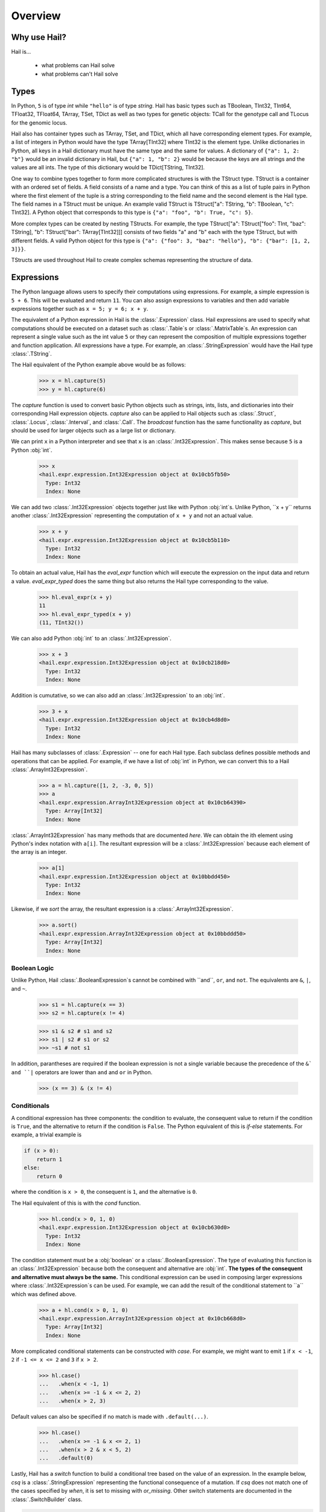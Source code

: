 .. _sec-overview:

.. py:currentmodule:: hail

========
Overview
========

-------------
Why use Hail?
-------------

Hail is...

  - what problems can Hail solve
  - what problems can't Hail solve

-----
Types
-----

In Python, ``5`` is of type `int` while ``"hello"`` is of type `string`. Hail has
basic types such as TBoolean,
TInt32, TInt64, TFloat32, TFloat64, TArray, TSet, TDict as well as two types for
genetic objects: TCall for the genotype call and TLocus for the genomic locus.

Hail also has container types such as TArray, TSet, and TDict, which all have
corresponding element types. For example, a list of integers
in Python would have the type TArray[TInt32] where TInt32 is the element type. Unlike
dictionaries in Python, all keys in a Hail dictionary must have the same type
and the same for values. A dictionary of ``{"a": 1, 2: "b"}`` would be an invalid
dictionary in Hail, but ``{"a": 1, "b": 2}`` would be because the keys are all
strings and the values are all ints. The type of this dictionary would be
TDict[TString, TInt32].

One way to combine types together to form more complicated structures is with the
TStruct type. TStruct is a container with an ordered set of fields. A
field consists of a name and a type. You can think of this as a list of tuple
pairs in Python where the first element of the tuple is a string corresponding to
the field name and the second element is the Hail type. The field names in a TStruct
must be unique. An example valid TStruct is
TStruct["a": TString, "b": TBoolean, "c": TInt32]. A Python object that corresponds
to this type is ``{"a": "foo", "b": True, "c": 5}``.

More complex types can be created by nesting TStructs. For example, the type
TStruct["a": TStruct["foo": TInt, "baz": TString], "b": TStruct["bar": TArray[TInt32]]] consists
of two fields "a" and "b" each with the type TStruct, but with different fields.
A valid Python object for this type is ``{"a": {"foo": 3, "baz": "hello"}, "b":
{"bar": [1, 2, 3]}}``.

TStructs are used throughout Hail to create complex schemas representing
the structure of data.

-----------
Expressions
-----------

The Python language allows users to specify their computations using expressions.
For example, a simple expression is ``5 + 6``. This will be evaluated and return
``11``. You can also assign expressions to variables and then add variable expressions
together such as ``x = 5; y = 6; x + y``.

The equivalent of a Python expression in Hail is the :class:`.Expression` class.
Hail expressions are used to specify what computations should be executed on a
dataset such as :class:`.Table`s or :class:`.MatrixTable`s. An expression can represent a single value
such as the int value ``5`` or they can represent the composition of multiple expressions
together and function application. All expressions have a type. For example, an :class:`.StringExpression` would
have the Hail type :class:`.TString`.

The Hail equivalent of the Python example above would be as follows:

    >>> x = hl.capture(5)
    >>> y = hl.capture(6)

The `capture` function is used to convert basic Python objects such as strings, ints,
lists, and dictionaries into their corresponding Hail expression objects.
`capture` also can be applied to Hail objects such as :class:`.Struct`, :class:`.Locus`,
:class:`.Interval`, and :class:`.Call`. The `broadcast` function has the same
functionality as `capture`, but should be used for larger objects such as
a large list or dictionary.

We can print ``x`` in a Python interpreter and see that ``x`` is an :class:`.Int32Expression`.
This makes sense because ``5`` is a Python :obj:`int`.

    >>> x
    <hail.expr.expression.Int32Expression object at 0x10cb5fb50>
      Type: Int32
      Index: None

We can add two :class:`.Int32Expression` objects together just like with Python
:obj:`int`s. Unlike Python, ``x + y`` returns another :class:`.Int32Expression` representing the computation
of ``x + y`` and not an actual value.

    >>> x + y
    <hail.expr.expression.Int32Expression object at 0x10cb5b110>
      Type: Int32
      Index: None

To obtain an actual value, Hail has the `eval_expr` function which will execute the
expression on the input data and return a value. `eval_expr_typed` does the same thing
but also returns the Hail type corresponding to the value.

    >>> hl.eval_expr(x + y)
    11
    >>> hl.eval_expr_typed(x + y)
    (11, TInt32())

We can also add Python :obj:`int` to an :class:`.Int32Expression`.

    >>> x + 3
    <hail.expr.expression.Int32Expression object at 0x10cb218d0>
      Type: Int32
      Index: None

Addition is cumutative, so we can also add an :class:`.Int32Expression` to an
:obj:`int`.

    >>> 3 + x
    <hail.expr.expression.Int32Expression object at 0x10cb4d8d0>
      Type: Int32
      Index: None

Hail has many subclasses of :class:`.Expression` -- one for each Hail type. Each
subclass defines possible methods and operations that can be applied. For example,
if we have a list of :obj:`int` in Python, we can convert this to a Hail :class:`.ArrayInt32Expression`.

    >>> a = hl.capture([1, 2, -3, 0, 5])
    >>> a
    <hail.expr.expression.ArrayInt32Expression object at 0x10cb64390>
      Type: Array[Int32]
      Index: None

:class:`.ArrayInt32Expression` has many methods that are documented `here`. We
can obtain the ith element using Python's index notation with ``a[i]``. The resultant
expression will be a :class:`.Int32Expression` because each element of the array is
an integer.

    >>> a[1]
    <hail.expr.expression.Int32Expression object at 0x10bbdd450>
      Type: Int32
      Index: None

Likewise, if we `sort` the array, the resultant expression is a :class:`.ArrayInt32Expression`.

    >>> a.sort()
    <hail.expr.expression.ArrayInt32Expression object at 0x10bbddd50>
      Type: Array[Int32]
      Index: None


Boolean Logic
=============

Unlike Python, Hail :class:`.BooleanExpression`s cannot be combined with ``and``, ``or``,
and ``not``. The equivalents are ``&``, ``|``, and ``~``.

    >>> s1 = hl.capture(x == 3)
    >>> s2 = hl.capture(x != 4)

    >>> s1 & s2 # s1 and s2
    >>> s1 | s2 # s1 or s2
    >>> ~s1 # not s1

In addition, parantheses are required if the boolean expression is not a single variable
because the precedence of the ``&` and ``|`` operators are lower than ``and`` and ``or``
in Python.

    >>> (x == 3) & (x != 4)

Conditionals
============

A conditional expression has three components: the condition to evaluate, the consequent
value to return if the condition is ``True``, and the alternative to return if the
condition is ``False``. The Python equivalent of this is `if-else` statements. For example,
a trivial example is

.. code-block:: python

    if (x > 0):
        return 1
    else:
        return 0

where the condition is ``x > 0``, the consequent is ``1``, and the alternative is ``0``.

The Hail equivalent of this is with the `cond` function.

    >>> hl.cond(x > 0, 1, 0)
    <hail.expr.expression.Int32Expression object at 0x10cb630d0>
      Type: Int32
      Index: None


The condition statement must be a :obj:`boolean` or a :class:`.BooleanExpression`.
The type of evaluating this function is an :class:`.Int32Expression` because both the
consequent and alternative are :obj:`int`. **The types of the consequent and alternative
must always be the same.** This conditional expression can be used in composing
larger expressions where :class:`.Int32Expression`s can be used. For example, we
can add the result of the conditional statement to ``a`` which was defined above.

    >>> a + hl.cond(x > 0, 1, 0)
    <hail.expr.expression.ArrayInt32Expression object at 0x10cb668d0>
      Type: Array[Int32]
      Index: None

More complicated conditional statements can be constructed with `case`. For example,
we might want to emit ``1`` if ``x < -1``, ``2`` if ``-1 <= x <= 2`` and ``3`` if ``x > 2``.

    >>> hl.case()
    ...   .when(x < -1, 1)
    ...   .when(x >= -1 & x <= 2, 2)
    ...   .when(x > 2, 3)

Default values can also be specified if no match is made with ``.default(...)``.

    >>> hl.case()
    ...   .when(x >= -1 & x <= 2, 1)
    ...   .when(x > 2 & x < 5, 2)
    ...   .default(0)


Lastly, Hail has a `switch` function to build a conditional tree based on the
value of an expression. In the example below, `csq` is a :class:`.StringExpression`
representing the functional consequence of a mutation. If `csq` does not match
one of the cases specified by `when`, it is set to missing with `or_missing`. Other
switch statements are documented in the :class:`.SwitchBuilder` class.

.. code-block:: python

    is_damaging = (hl.switch(csq)
                     .when("synonymous", False)
                     .when("intron", False)
                     .when("nonsense", True)
                     .when("indel", True)
                     .or_missing())


Missingness
===========

An expression representing a missing value of a given type can be generated with
the `null` function which takes the type as its single argument. An example of
generating a :class:`.Float64Expression` that is missing is

    >>> hl.null(TFloat64())

These can be used with conditional statements to set values to missing if they
don't satisfy a condition:

    >>> hl.cond(x > 2.0, x, hl.null(TFloat64()))

The result of method calls on a missing value is ``None``. For example, if
we define ``cnull`` to be a missing value with type :class:`.TCall`, calling
the method `is_het` will return ``None`` and not ``False``.

    >>> cnull = hl.null(TCall())
    >>> cnull.is_het()
    None


Binding Variables
=================

Hail inlines function calls each time an expression appears. This can result
in unexpected behavior when random values are used. For example, let ``x`` be
a random number generated with the function `rand_unif`.

    >>> x = hl.rand_unif(0, 1)

If we create a list with x repeated 3 times, we'd expect to get an array with identical
values. However, instead we see a list of 3 random numbers.

    >>> hl.eval_expr([x, x, x])
    [0.8846327207915881, 0.14415148553468504, 0.8202677741734825]

To solve this problem, we can use the `bind` function to bind an expression to a
value before applying it in a function.

    >>> expr = hl.bind(hl.rand_unif(0, 1), lambda x: [x, x, x])
    >>> hl.eval_expr(expr)
    [0.5562065047992025, 0.5562065047992025, 0.5562065047992025]


---------
Functions
---------

Missingness
===========

Struct Operations
=================

Statistical tests
=================

Aggregators
===========

  - min, max, count, etc.
  - randomness (pcoin, etc) -- plus note on why this isn't stable
  - statistical tests
  - aggregators


-----
Table
-----

A :class:`~hail.Table` is the Hail equivalent of a SQL table, a Pandas Dataframe, an R Dataframe,
a dyplr Tibble, or a Spark Dataframe. It consists of rows of data conforming to
a given schema where each column (row field) in the dataset is of a specific type.

An example of a table is below:

+---------+---------+-------+
| Sample  | Status  | qPhen |
+---------+---------+-------+
| String  | String  | Int32 |
+---------+---------+-------+
| HG00096 | CASE    | 27704 |
| HG00097 | CASE    | 16636 |
| HG00099 | CASE    |  7256 |
| HG00100 | CASE    | 28574 |
| HG00101 | CASE    | 12088 |
| HG00102 | CASE    | 19740 |
| HG00103 | CASE    |  1861 |
| HG00105 | CASE    | 22278 |
| HG00106 | CASE    | 26484 |
| HG00107 | CASE    | 29726 |
+---------+---------+-------+

It's schema is

.. code-block::text

    TStruct(Sample=TString, Status=TString, qPhen = TInt32)


Global Fields
=============

In addition to row fields, Hail tables also have global fields. You can think of globals as
extra fields in the table whose values are identical for every row. For example,
the same table above with the global field ``X = 5`` can be thought of as

+---------+---------+-------+-------+
| Sample  | Status  | qPhen |     X |
+---------+---------+-------+-------+
| String  | String  | Int32 | Int32 |
+---------+---------+-------+-------+
| HG00096 | CASE    | 27704 |     5 |
| HG00097 | CASE    | 16636 |     5 |
| HG00099 | CASE    |  7256 |     5 |
| HG00100 | CASE    | 28574 |     5 |
| HG00101 | CASE    | 12088 |     5 |
| HG00102 | CASE    | 19740 |     5 |
| HG00103 | CASE    |  1861 |     5 |
| HG00105 | CASE    | 22278 |     5 |
| HG00106 | CASE    | 26484 |     5 |
| HG00107 | CASE    | 29726 |     5 |
+---------+---------+-------+-------+

but the value ``5`` is only stored once for the entire dataset and NOT once per
row of the table. The output of `describe` lists what all of the row
fields and global fields are.

.. code-block::text

    Global fields:
        'X': Int32

    Row fields:
        'Sample': String
        'Status': String
        'qPhen': Int32


Keys
====

Row fields can be specified to be the keys of the table with the method `key_by`.
Keys are important for joining tables together (discussed below).

Referencing Fields
==================

Each :class:`.Table` object has all of its row fields and global fields as
attributes in its namespace. This means that the row field `Sample` can be accessed
from table `t` with ``t.Sample`` or ``t['Sample']``. If `t` also had a global field `X`,
then it could be accessed by either ``t.X`` or ``t['X']``. Both row fields and global
fields are top level fields. Be aware that accessing a field with the `dot` notation will not work
if the field name has special characters or periods in it. The Python type of each
attribute is an :class:`.Expression` that also contains context about its type and source,
in this case a row field of table `t`.

    >>> t

.. code-block:: text

    is.hail.table.Table@42dd544f

    >>> t.Sample

.. code-block:: text

    <hail.expr.expression.StringExpression object at 0x10b498290>
      Type: String
      Index:
        row of is.hail.table.Table@42dd544f

Import
======

Hail has functions to create tables from a variety of data sources.
The most common use case is to load data from a TSV or CSV file, which can be
done with the `import_table` function.

.. doctest::

    t = methods.import_table("data/kt_example1.tsv", impute=True)

A table can also be created from Python
objects with `parallelize`. For example, a table with only the first two rows
above could be created from Python objects.

.. doctest::

    rows = [{"Sample": "HG00096", "Status": "CASE", "qPhen": 27704},
            {"Sample": "HG00097", "Status": "CASE", "qPhen": 16636}]

    schema = TStruct(["Sample", "Status", "qPhen"], [TString(), TString(), TInt32()])

    t_new = Table.parallelize(rows, schema)

Examples of genetics-specific import methods are
`import_interval_list`, `import_fam`, and `import_bed`. Many Hail methods also
return tables.

Common Operations
=================

The main operations on a table are `select` and `drop` to add or remove row fields,
`filter` to either keep or remove rows based on a condition, and `annotate` to add
new row fields or update the values of existing row fields. For example, extending
the example table above, we can filter the table to only contain rows where
``qPhen < 15000``, add a new row field `SampleInt` which is the integer component of the row
field `Sample`, add a new global field `foo`, and select only the row fields `SampleInt` and
`qPhen` as well as define a new row field `bar` which is the product of `qPhen` and `SampleInt`.
Lastly, we can use `show` to view the first 10 rows of the new table.


# FIXME: add transmute and explode

.. doctest::

    t_new = t.filter(t['qPhen'] < 15000)
    t_new = t_new.annotate(SampleInt = t.Sample.replace("HG", "").to_int32())
    t_new = t_new.annotate_globals(foo = 131)
    t_new = t_new.select(t['SampleInt'], t['qPhen'], bar = t['qPhen'] * t['SampleInt'])
    t_new.show()

The final output is

.. code-block:: text

    +-----------+-------+---------+
    | SampleInt | qPhen |     bar |
    +-----------+-------+---------+
    |     Int32 | Int32 |   Int32 |
    +-----------+-------+---------+
    |        99 |  7256 |  718344 |
    |       101 | 12088 | 1220888 |
    |       103 |  1861 |  191683 |
    |       113 |  8845 |  999485 |
    |       116 | 12742 | 1478072 |
    |       121 |  4832 |  584672 |
    |       124 |  2691 |  333684 |
    |       125 | 14466 | 1808250 |
    |       127 | 10224 | 1298448 |
    |       128 |  2807 |  359296 |
    +-----------+-------+---------+

with the following schema:

.. code-block:: text

    Global fields:
        'foo': Int32

    Row fields:
        'SampleInt': Int32
        'qPhen': Int32
        'bar': Int32

Aggregations
============

A commonly used operation is to compute an aggregate statistic over the rows of
the dataset. Hail provides an `aggregate`
method along with many `aggregator functions` to return the result of a query.
For example, to compute the fraction of rows with ``Status == "CASE"`` and the
mean value for `qPhen`, we can run the following command:

.. doctest::

    result = t.aggregate(frac_case = agg.fraction(t.Status == "CASE"),
                         mean_qPhen = agg.mean(t.qPhen))
    result

.. code-block:: text

    Struct(frac_case=0.41, mean_qPhen=17594.625)

We also might want to compute the mean value of `qPhen` for each unique value of `Status`.
To do this, we need to first create a :class:`.GroupedTable` using the `group_by` method. This
will expose the method `aggregate` which can be used to compute new row fields
over the grouped-by rows.

.. doctest::

    t_agg = (t.group_by('Status')
              .aggregate(mean = agg.mean(t['qPhen'])))
    t_agg.show()


.. code-block:: text

    +--------+-------------+
    | Status |        mean |
    +--------+-------------+
    | String |     Float64 |
    +--------+-------------+
    | CASE   | 1.83183e+04 |
    | CTRL   | 1.70995e+04 |
    +--------+-------------+

Note that the result of `t.group_by(...).aggregate(...)` is a new :class:`.Table`
while the result of `t.aggregate(...)` is a :class:`.Struct`.

Joins
=====

To join the row fields of two tables together, Hail provides a `join` method with
options for how to join the rows together (left, right, inner, outer). The tables are
joined by the row fields designated as keys. The number of keys and their types
must be identical between the two tables. However, the names of the keys do not
need to be identical. Use the `key` attribute to view the current
table row keys and the `key_by` method to change the table keys. If top level
row field names overlap between the two tables, the second table's field names
will be appended with a unique identifier "_N".

.. doctest::

    t1 = t.key_by('Sample')
    t2 = (functions.import_table("data/kt_example2.tsv", impute=True)
                   .key_by('Sample'))

    t_join = t1.join(t2)
    t_join.show()

.. code-block:: text

    +---------+--------+-------+-------------+--------+
    | Sample  | Status | qPhen |      qPhen2 | qPhen3 |
    +---------+--------+-------+-------------+--------+
    | String  | String | Int32 |     Float64 |  Int32 |
    +---------+--------+-------+-------------+--------+
    | HG00097 | CASE   | 16636 | 3.32720e+03 |  16626 |
    | HG00128 | CASE   |  2807 | 5.61400e+02 |   2797 |
    | HG00111 | CASE   | 30065 | 6.01300e+03 |  30055 |
    | HG00122 | CASE   |    NA | 0.00000e+00 |    -10 |
    | HG00107 | CASE   | 29726 | 5.94520e+03 |  29716 |
    | HG00136 | CASE   | 12348 | 2.46960e+03 |  12338 |
    | HG00113 | CASE   |  8845 | 1.76900e+03 |   8835 |
    | HG00103 | CASE   |  1861 | 3.72200e+02 |   1851 |
    | HG00120 | CASE   | 19599 | 3.91980e+03 |  19589 |
    | HG00114 | CASE   | 31255 | 6.25100e+03 |  31245 |
    +---------+--------+-------+-------------+--------+

In addition to using the `join` method, Hail provides an additional join syntax
using Python's bracket notation. For example, below we add the column `qPhen2` from table
2 to table 1 by joining on the row field `Sample`:

.. doctest::

    t1 = t1.annotate(qPhen2 = t2[t.Sample].qPhen2)
    t1.show()

.. code-block:: text

    +---------+--------+-------+-------------+
    | Sample  | Status | qPhen |      qPhen2 |
    +---------+--------+-------+-------------+
    | String  | String | Int32 |     Float64 |
    +---------+--------+-------+-------------+
    | HG00180 | CTRL   | 27337 |          NA |
    | HG00160 | CTRL   | 29590 |          NA |
    | HG00141 | CTRL   | 25689 |          NA |
    | HG00097 | CASE   | 16636 | 3.32720e+03 |
    | HG00145 | CTRL   |  7641 |          NA |
    | HG00158 | CTRL   | 12369 |          NA |
    | HG00243 | CTRL   | 18065 |          NA |
    | HG00128 | CASE   |  2807 | 5.61400e+02 |
    | HG00234 | CTRL   | 18268 |          NA |
    | HG00111 | CASE   | 30065 | 6.01300e+03 |
    +---------+--------+-------+-------------+

The general format of the key word argument to `annotate` is

.. code-block:: text

    new_field_name = <other table> [<this table's keys >].<field to insert>

Note that both `t1` and `t2` have been keyed by the column `Sample` with the same
type TString. This syntax for joining can be extended to add new row fields
from many tables simultaneously.

If both `t1` and `t2` have the same schema, but different rows, the rows
of the two tables can be combined with `union`.


Interacting with Tables Locally
===============================

Hail has many useful methods for interacting with tables locally such as in an
iPython notebook. Use the `show` method to see the first 10 rows of a table.

`take` will collect the first `n` rows of a table into a local Python list

.. doctest::

    x = t.take(3)
    x

.. code-block:: text

    [Struct(Sample=HG00096, Status=CASE, qPhen=27704),
     Struct(Sample=HG00097, Status=CASE, qPhen=16636),
     Struct(Sample=HG00099, Status=CASE, qPhen=7256)]

Note that each element of the list is a Struct whose elements can be accessed using
Python's get attribute notation

.. doctest::

    x[0].qPhen

.. code-block:: text

    27704

When testing pipelines, it is helpful to subset the dataset to the first `n` rows
with the `head` method. The result of `head` is a new Table rather than a local
list of Struct elements as with `take` or a printed representation with `show`.
`sample` will return a randomly sampled fraction of the dataset. This is useful
for having a smaller, but random subset of the data.

`describe` is a useful method for showing all of the fields of the table and their
types. The complete table schemas can be accessed with `schema` and `global_schema`.
The row fields that are keys can be accessed with `key`. Lastly, the `num_columns`
attribute returns the number of row fields and the `count` method returns the
number of rows in the table.

Export
======

Hail provides multiple functions to export data to other formats. Tables
can be exported to TSV files with the `export` method or written to disk in Hail's
on-disk format with `write` and read back in with `read_table`. Tables can also be exported to Pandas tables with
`to_pandas` or to Spark Dataframes with `to_spark`. Lastly, tables can be converted
to a Hail :class:`.MatrixTable` with `to_matrix_table`, which is the subject of the next
section.

-----------
MatrixTable
-----------

A :class:`.MatrixTable` is a distributed two-dimensional dataset consisting of
four components: a two-dimensional matrix where each entry is indexed by row
key(s) and column key(s), a corresponding rows table that stores all of the row
fields which are constant for every column in the dataset, a corresponding
columns table that stores all of the column fields that are constant for every
row in the dataset, and a set of global fields that are constant for every entry
in the dataset.

Unlike a :class:`.Table` which has two schemas, a matrix table has four schemas
that define the structure of the dataset. The rows table has a `row_schema`, the
columns table has a `col_schema`, each entry in the matrix follows the schema
defined by `entry_schema`, and the global fields have a `global_schema`.

In addition, there are different operations on the matrix for each dimension
of the data. For example, instead of just `filter` for tables, matrix tables
have `filter_rows`, `filter_cols`, and `filter_entries`.

One equivalent way of representing this data is in one combined table encompassing
all row, column, and global fields with one row in the table per entry in the matrix (coordinate form).
Hail does not store the data in this format as it is inefficient when computing
results and the on-disk representation would be massive as constant values are
repeated per entry in the dataset.

Keys
====

Analogous to tables, matrix tables also have keys. However, instead of one key, matrix
tables have two keys: one for the rows table and the other for the columns table.  Entries
are indexed by both the row keys and column keys. The keys
can be accessed with the attributes `row_key` and `col_key` and set with the methods
`key_rows_by` and `key_cols_by`. Keys are used for joining tables together (discussed below).

In addition, each matrix table has a `partition_key`. This key is used for specifying
the ordering of the matrix table along the row dimension, which is important for
performance.


Referencing Fields
==================

All fields (row, column, global, entry)
are top-level and exposed as attributes on the :class:`.MatrixTable` object.
For example, if the matrix table `mt` had a row field `locus`, this field
could be referenced with either ``mt.locus`` or ``mt['locus']``. The former
access pattern does not work with field names with special characters or periods
in it.

The result of referencing a field from a matrix table is an :class:`Expression` which knows its type
and knows its source as well as whether it is a row field, column field, entry field, or global field.
Hail uses this context to know which operations are allowed for a given expression.

When evaluated in a Python interpreter, we can see ``mt.locus`` is a :class:`.LocusExpression`
with type `Locus(GRCh37)` and it is a row field of the MatrixTable `mt`.

    >>> mt

.. code-block:: text

    <hail.matrixtable.MatrixTable at 0x10a6a3e50>

    >>> mt.locus

.. code-block:: text

    <hail.expr.expression.LocusExpression object at 0x10b17f790>
      Type: Locus(GRCh37)
      Index:
        row of <hail.matrixtable.MatrixTable object at 0x10a6a3e50>

Likewise, ``mt.DP`` would be an :class:`.Int32Expression` with type `Int32` and
is an entry field of `mt`. It is indexed by both rows and columns as denoted
by its indices when printing the expression.

    >>> mt.DP

.. code-block:: text

    <hail.expr.expression.Int32Expression object at 0x10b2cec10>
      Type: Int32
      Indices:
        column of <hail.matrixtable.MatrixTable object at 0x10a6a3e50>
        row of <hail.matrixtable.MatrixTable object at 0x10a6a3e50>


Import
======

Hail provides four functions to import genetic datasets as matrix tables from a
variety of file formats: `import_vcf`, `import_plink`, `import_bgen`, and
`import_gen`. We will be adding a function to import a matrix table from a TSV
file in the future.

An example of importing data from a VCF file to a matrix table follows:

    >>> mt = methods.import_vcf('data/example2.vcf.bgz')

The `describe` method shows the schemas for the global fields, column fields,
row fields, entry fields, as well as the column key(s), the row key(s), and the
partition key.

    >>> mt.describe()
    ----------------------------------------
    Global fields:
        None
    ----------------------------------------
    Column fields:
        's': String
    ----------------------------------------
    Row fields:
        'locus': Locus(GRCh37)
        'alleles': Array[String]
        'rsid': String
        'qual': Float64
        'filters': Set[String]
        'info': Struct {
            NEGATIVE_TRAIN_SITE: Boolean,
            HWP: Float64,
            AC: Array[Int32],
            culprit: String,
            .
            .
            .
        }
    ----------------------------------------
    Entry fields:
        'GT': Call
        'AD': Array[+Int32]
        'DP': Int32
        'GQ': Int32
        'PL': Array[+Int32]
    ----------------------------------------
    Column key:
        's': String
    Row key:
        'locus': Locus(GRCh37)
        'alleles': Array[String]
    Partition key:
        'locus': Locus(GRCh37)
    ----------------------------------------


Common Operations
=================

Like tables, Hail provides a number of useful methods for manipulating data in a
matrix table.

**Filter**

Hail has three methods to filter a matrix table based on a condition:

- `filter_rows`
- `filter_cols`
- `filter_entries`

Filter methods take a `boolean expression` as its argument. The simplest boolean
expression is ``False``, which will remove all rows, or ``True``, which will
keep all rows.

Just filtering out all rows, columns, or entries isn't particularly useful. Often,
we want to filter parts of a dataset based on a condition the elements satisfy.
A commonly used application in genetics is to only keep rows where the number of
alleles is two (biallelic). This can be expressed as follows:

    >>> mt_biallelic = mt.filter_rows(mt['alleles'].length() == 2)

So what is going on here? The reference to the row field `alleles` returns an
expression of type `Array[String] :class:`.ArrayStringExpression`. Array expressions
have multiple methods on them including `length` which returns the number of elements
in the array. This expression representing the length of the row field `alleles`
is compared to the number 2 with the `==` comparison operator to return a boolean expression.
Note that the expression `mt['alleles'].length() == 2` is not actually a value
in Python. Rather it represents a recipe for computation that is then used by
Hail to evaluate each row in the matrix table for whether the condition is met.

More complicated expressions can be written with a combination of Hail's functions.
An example of filtering columns where the fraction of non-missing elements for
the entry field `GT` is greater than 0.95 utilizes the function `is_defined` and
the aggregator function `fraction`.

    >>> mt_new = mt.filter_cols(agg.fraction(functions.is_defined(mt.GT)) >= 0.95)
    >>> mt.count_cols()
    100
    >>> mt_new.count_cols()
    91

In this case, the expression ``mt.GT`` is an aggregable because the function context
is an operation on columns (`filter_cols`). This means for each column in the
matrix table, we have N `GT` entries where N is the number of rows in the dataset.
Aggregables cannot be realized as an actual value, so we must use an aggregator
function to reduce the aggregable to an actual value.

In the example above, `functions.is_defined` is applied to each element of the aggregable ``mt.GT``
to transform it from an Aggregable[Call] to an Aggregable[Boolean] where ``True``
means the value `GT` was defined or ``False`` for missing. `agg.fraction` requires
an Aggregable[Boolean] for its input, which it then reduces to a single value by computing the
number of ``True`` values divided by `N`, the length of the aggregable. The result
of `fraction` is a single value per column, which can then be compared
to the value `0.95` with the `>=` comparison operator.

Hail also provides two methods to filter columns or rows based on an input list
of values. This is useful if you have a known subset of the dataset you want to
subset to.

- `filter_rows_list`
- `filter_cols_list`


**Annotate**

Hail provides four methods to add fields to a matrix table or update existing fields:

- `annotate_rows`
- `annotate_cols`
- `annotate_entries`
- `annotate_globals`

Annotate methods take key-word arguments where the key is the name of the new
field to add and the value is an expression specifying what should be added.

The simplest example is adding a new global field `foo` that just contains the constant
5.

    >>> mt_new = mt.annotate_globals(foo = 5)
    >>> mt.global_schema.pretty()
    Struct {
        foo: Int32
    }

Another example is adding a new row field `call_rate` which computes the fraction
of non-missing entries `GT` per row. This is similar to the filter example described
above, except the result of `agg.fraction(functions.is_defined(mt.GT))` is stored
as a new row field in the matrix table and the operation is performed over rows
rather than columns.

    >>> mt_new = mt.annotate_rows(call_rate = agg.fraction(functions.is_defined(mt.GT)))

Annotate methods are also useful for updating values. For example, to update the
GT entry field to be missing if `GQ` is less than 20, we can do the following:

    >>> mt_new = mt.annotate_entries(GT = functions.cond(mt.GQ < 20,
    ...                                                  functions.null(TCall()),
    ...                                                  mt.GT))

**Select**

Select is used to create a new schema for a dimension of the matrix table. For
example, following the matrix table schemas from importing a VCF file (shown above),
to create a hard calls dataset where each entry only contains the `GT` field
one can do the following:

    >>> mt_new = mt.select_entries('GT')
    >>> mt_new.entry_schema.pretty()
    Struct {
        GT: Call
    }

Hail has four select methods that correspond to modifying the schema of the row
fields, the column fields, the entry fields, and the global fields.

- `select_rows`
- `select_cols`
- `select_entries`
- `select_globals`

Each method can take either strings referring to top-level fields, an attribute
reference (useful for accessing nested fields), as well as key word arguments
``KEY=VALUE`` to compute new fields. The Python unpack operator ``**`` can be used
to specify that all fields of a Struct should become top level fields. However,
be aware that all field names must be unique across rows, columns, entries, and globals.
So in this example, `**mt['info']` would fail because `DP` already exists as an entry field.

The example below will keep
the row fields `locus` and `alleles` as well as add two new fields: `AC` is making
the subfield `AC` into a top level field and `n_filters` is a new computed field.

.. doctest::

    mt_new = mt.select_rows('locus',
                            'alleles',
                            AC = mt['info']['AC'],
                            n_filters = mt['filters'].length())

    mt_new.row_schema.pretty()

.. code-block:: text

    Struct {
        locus: Locus(GRCh37),
        alleles: Array[String],
        AC: Array[Int32],
        n_filters: Int32
    }

The order of the fields entered as arguments will be maintained in the new
matrix table.

**Drop**

Analogous to `select`, `drop` will remove any top level field. An example of
removing the `GQ` entry field is

    >>> mt_new = mt.drop('GQ')
    >>> mt_new.entry_schema.pretty()
    Struct {
        GT: Call,
        AD: Array[+Int32],
        DP: Int32,
        PL: Array[+Int32]
    }

Hail also has two methods to drop all rows or all columns from the matrix table:
`drop_rows` and `drop_cols`.

**Explode**

Explode is used to unpack a row or column field that is of type array or
set.

- `explode_rows`
- `explode_cols`

One use case of explode is to duplicate rows:

    >>> mt_new = mt.annotate_rows(replicate_num = [1, 2])
    >>> mt_new = mt_new.explode_rows(mt_new['replicate_num'])
    >>> mt.count_rows()
    7
    >>> mt_new.count_rows()
    14

    >>> mt_new.rows_table().select('locus', 'alleles', 'replicate_num').show()

.. code-block:: text

    +---------------+-----------------+---------------+
    | locus         | alleles         | replicate_num |
    +---------------+-----------------+---------------+
    | Locus(GRCh37) | Array[String]   |         Int32 |
    +---------------+-----------------+---------------+
    | 20:12990057   | ["T","A"]       |             1 |
    | 20:12990057   | ["T","A"]       |             2 |
    | 20:13090733   | ["A","AT"]      |             1 |
    | 20:13090733   | ["A","AT"]      |             2 |
    | 20:13695824   | ["CAA","C"]     |             1 |
    | 20:13695824   | ["CAA","C"]     |             2 |
    | 20:13839933   | ["T","C"]       |             1 |
    | 20:13839933   | ["T","C"]       |             2 |
    | 20:15948326   | ["GAAAAAA","G"] |             1 |
    | 20:15948326   | ["GAAAAAA","G"] |             2 |
    +---------------+-----------------+---------------+

Aggregations
============

Like :class:`Table`, Hail provides three methods to compute aggregate statistics.

- `aggregate_rows`
- `aggregate_cols`
- `aggregate_entries`

These methods take key word arguments where the key is the name of the value to
compute and the value is the expression for what to compute. The return value
of aggregate functions is a :class:`.Struct`.

An example of querying entries is to compute the fraction of values where `GT`
is defined across the entire dataset (call rate):

    >>> result = mt.aggregate_entries(call_rate = agg.fraction(functions.is_defined(mt.GT)))
    >>> result.call_rate
    0.9871428571428571

We can also compute multiple global statistics simulatenously by supplying multiple
key-word arguments:

    >>> result = mt.aggregate_entries(dp_stats = agg.stats(mt.DP),
    ...                               gq_stats = agg.stats(mt.GQ))

    >>> result.dp_stats
    Struct(min=5.0, max=161.0, sum=22587.0, stdev=17.7420068551, nNotMissing=699, mean=32.313304721)


Group-By
========

Hail provides two methods to group data by either a row field or a column field
and compute an aggregated statistic for each grouping which then becomes the
entry fields of a new :class:`.MatrixTable`.

- `group_rows_by`
- `group_cols_by`

First let's add a random phenotype
as a new column field `Status` and then compute statistics about the entry field `GQ`
for each grouping of `Status`.

    >>> mt_ann = mt.annotate_cols(Status = functions.cond(functions.rand_bool(0.5),
    ...                                                   "CASE",
    ...                                                   "CONTROL"))

Next we group the columns by `Status` and specify the new entry field will be
stats on `GQ` that are computed for each grouping of `Status`:

    >>> mt_grouped = (mt_ann.group_cols_by(mt_ann['Status'])
    ...                 .aggregate(gq_stats = agg.stats(mt_ann.GQ)))

    >>> mt_grouped.entry_schema().pretty()
    Struct {
        gq_stats: Struct {
            mean: Float64,
            stdev: Float64,
            min: Float64,
            max: Float64,
            nNotMissing: Int64,
            sum: Float64
        }
    }

    >>> mt_grouped.col_schema().pretty()
    Struct {
        Status: String
    }

Joins
=====

Hail provides two methods to join :class:`.MatrixTable`s together:

- `union_join_cols`
- `union_join_rows`

`union_join_cols` joins matrix tables together by performing an inner join
on rows while concatenating columns together (similar to `paste` in Unix).
Likewise, `union_join_rows` performs an inner join on columns while concatenating
rows together (similar to `cat` in Unix).

In addition, Hail provides support for joining data from multiple sources together
if the keys of each source are compatible (same order and type, but the names do
not need to be identical) using Python's bracket notation ``[]``. The arguments
inside the brackets are the destination key as a single value or a tuple if there
are multiple destination keys.

For example, we can annotate rows with row fields from another matrix table or table.
Let `gnomad_data` be a :class:`.Table` keyed by two row fields with type TLocus and
TArray(TString), which matches the row keys of `mt`:

    >>> mt_new = mt.annotate_rows(gnomad_ann = gnomad_data[(mt.locus, mt.alleles)])

This command will add a new field `gnomad_ann` which is the result of joining
between the `locus` and `alleles` row fields of `gnomad_data` and the `locus`
row field of the matrix table `mt`. For every row in which the keys intersect,
a new row field `gnomad_ann` which is of type TStruct with fields equal to the
row fields of `gnomad_data`. For rows where the keys do not intersect, a Struct is
added with field names equal to the row fields of `gnomad_data`, but whose values
are all set to missing.

If we only cared about adding one new row field such as `AF` from `gnomad_data`,
we could do the following:

    >>> mt_new = mt.annotate_rows(gnomad_af = gnomad_data[(mt.locus, mt.alleles)]['AF'])

Analogously, we can add new column fields from a table. In this example, `pheno_data`
is a table with one key of type TString, which matches the column key of the matrix
table `mt`. A new column field `phenotypes` will be added which is a Struct containing
the row fields of the table `pheno_data`.

    >>> mt_new = mt.annotate_cols(phenotypes = pheno_data[mt.s])

This implicit join syntax can also be used to add fields from one matrix table
to another matrix table.

    >>> mt_new = mt.annotate_cols(phenotypes = mt1[mt.s]['SampleID2'])


Interacting with MatrixTables Locally
=====================================

Some useful methods to interact with matrix tables locally are `describe`,
`head`, and `sample`. `describe` prints out the schema for all row fields, column
fields, entry fields, and global fields as well as the row keys, column keys, and
the partition key. `head` returns a new matrix table with only the first N
rows. `sample` returns a new matrix table where the rows are randomly sampled
with frequency `p`.

To get the dimensions of the matrix table, use `count_rows` and `count_cols`.

Export
======

To save a matrix table to a file, use the `write` command and subsequently `read_matrix_table`
to read the file again.

In addition, Hail provides three methods to convert matrix tables to tables, which can then
be printed with :meth:`~hail.Table.show` or exported to a file:

- `rows_table`
- `cols_table`
- `entries_table`

The rows table contains a :class:`.Table` with all row fields and the columns table
contains a :class:`.Table` with all column fields. Likewise, the entries table is
a :class:`.Table` that contains a row for every element in the matrix along with the row
and column fields. The entries table is extremely big because it contains
a row for every element in the matrix as well as the corresponding row and column fields.
The entries table should never be saved to disk with `write`.

    >>> mt.rows_table().select('locus', 'alleles', 'rsid').show()
    >>> mt.cols_table().select('s').show()

A common idiom is to

--------------------------
Other Hail Data Structures
--------------------------
- linear algebra
- block matrix


---------------------
Where's the Genetics?
---------------------
  - genetics specific
    - import vcf, gen, bgen
    - export vcf, gen, etc.
    - call stats, inbreeding, hwe aggregators
    - alternate alleles
- tdt
- genetics objects
- genetics types

---------------------
Python Considerations
---------------------
  - chaining methods together => not referring to correct dataset in future operations
  - varargs vs. keyword args
  - how to access attributes (square brackets vs. method accessor)
  - how to work with fields with special chars or periods in name **{'a.b': 5}


--------------------------
Performance Considerations
--------------------------
  - when to use broadcast
  - cache, persist
  - repartition
  - shuffling
  - group / join with null is bad!

-----
Other
-----
  - hadoop_open, etc.

